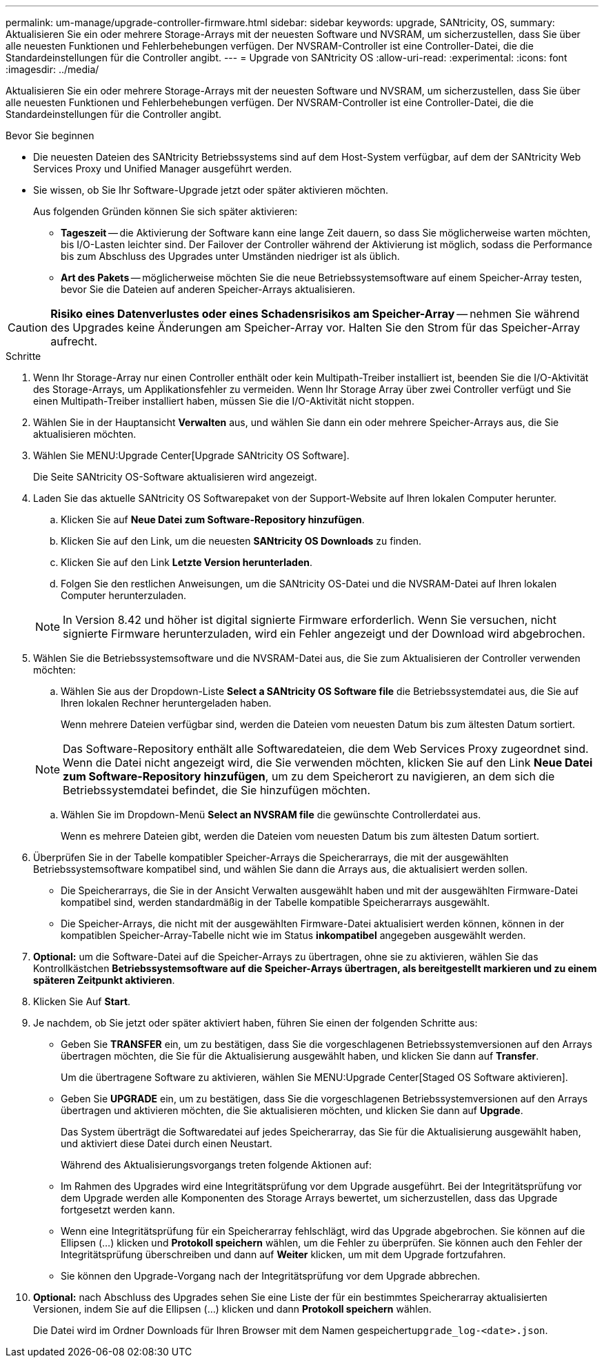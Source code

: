 ---
permalink: um-manage/upgrade-controller-firmware.html 
sidebar: sidebar 
keywords: upgrade, SANtricity, OS, 
summary: Aktualisieren Sie ein oder mehrere Storage-Arrays mit der neuesten Software und NVSRAM, um sicherzustellen, dass Sie über alle neuesten Funktionen und Fehlerbehebungen verfügen. Der NVSRAM-Controller ist eine Controller-Datei, die die Standardeinstellungen für die Controller angibt. 
---
= Upgrade von SANtricity OS
:allow-uri-read: 
:experimental: 
:icons: font
:imagesdir: ../media/


[role="lead"]
Aktualisieren Sie ein oder mehrere Storage-Arrays mit der neuesten Software und NVSRAM, um sicherzustellen, dass Sie über alle neuesten Funktionen und Fehlerbehebungen verfügen. Der NVSRAM-Controller ist eine Controller-Datei, die die Standardeinstellungen für die Controller angibt.

.Bevor Sie beginnen
* Die neuesten Dateien des SANtricity Betriebssystems sind auf dem Host-System verfügbar, auf dem der SANtricity Web Services Proxy und Unified Manager ausgeführt werden.
* Sie wissen, ob Sie Ihr Software-Upgrade jetzt oder später aktivieren möchten.
+
Aus folgenden Gründen können Sie sich später aktivieren:

+
** *Tageszeit* -- die Aktivierung der Software kann eine lange Zeit dauern, so dass Sie möglicherweise warten möchten, bis I/O-Lasten leichter sind. Der Failover der Controller während der Aktivierung ist möglich, sodass die Performance bis zum Abschluss des Upgrades unter Umständen niedriger ist als üblich.
** *Art des Pakets* -- möglicherweise möchten Sie die neue Betriebssystemsoftware auf einem Speicher-Array testen, bevor Sie die Dateien auf anderen Speicher-Arrays aktualisieren.




[CAUTION]
====
*Risiko eines Datenverlustes oder eines Schadensrisikos am Speicher-Array* -- nehmen Sie während des Upgrades keine Änderungen am Speicher-Array vor. Halten Sie den Strom für das Speicher-Array aufrecht.

====
.Schritte
. Wenn Ihr Storage-Array nur einen Controller enthält oder kein Multipath-Treiber installiert ist, beenden Sie die I/O-Aktivität des Storage-Arrays, um Applikationsfehler zu vermeiden. Wenn Ihr Storage Array über zwei Controller verfügt und Sie einen Multipath-Treiber installiert haben, müssen Sie die I/O-Aktivität nicht stoppen.
. Wählen Sie in der Hauptansicht *Verwalten* aus, und wählen Sie dann ein oder mehrere Speicher-Arrays aus, die Sie aktualisieren möchten.
. Wählen Sie MENU:Upgrade Center[Upgrade SANtricity OS Software].
+
Die Seite SANtricity OS-Software aktualisieren wird angezeigt.

. Laden Sie das aktuelle SANtricity OS Softwarepaket von der Support-Website auf Ihren lokalen Computer herunter.
+
.. Klicken Sie auf *Neue Datei zum Software-Repository hinzufügen*.
.. Klicken Sie auf den Link, um die neuesten *SANtricity OS Downloads* zu finden.
.. Klicken Sie auf den Link *Letzte Version herunterladen*.
.. Folgen Sie den restlichen Anweisungen, um die SANtricity OS-Datei und die NVSRAM-Datei auf Ihren lokalen Computer herunterzuladen.


+
[NOTE]
====
In Version 8.42 und höher ist digital signierte Firmware erforderlich. Wenn Sie versuchen, nicht signierte Firmware herunterzuladen, wird ein Fehler angezeigt und der Download wird abgebrochen.

====
. Wählen Sie die Betriebssystemsoftware und die NVSRAM-Datei aus, die Sie zum Aktualisieren der Controller verwenden möchten:
+
.. Wählen Sie aus der Dropdown-Liste *Select a SANtricity OS Software file* die Betriebssystemdatei aus, die Sie auf Ihren lokalen Rechner heruntergeladen haben.
+
Wenn mehrere Dateien verfügbar sind, werden die Dateien vom neuesten Datum bis zum ältesten Datum sortiert.

+
[NOTE]
====
Das Software-Repository enthält alle Softwaredateien, die dem Web Services Proxy zugeordnet sind. Wenn die Datei nicht angezeigt wird, die Sie verwenden möchten, klicken Sie auf den Link *Neue Datei zum Software-Repository hinzufügen*, um zu dem Speicherort zu navigieren, an dem sich die Betriebssystemdatei befindet, die Sie hinzufügen möchten.

====
.. Wählen Sie im Dropdown-Menü *Select an NVSRAM file* die gewünschte Controllerdatei aus.
+
Wenn es mehrere Dateien gibt, werden die Dateien vom neuesten Datum bis zum ältesten Datum sortiert.



. Überprüfen Sie in der Tabelle kompatibler Speicher-Arrays die Speicherarrays, die mit der ausgewählten Betriebssystemsoftware kompatibel sind, und wählen Sie dann die Arrays aus, die aktualisiert werden sollen.
+
** Die Speicherarrays, die Sie in der Ansicht Verwalten ausgewählt haben und mit der ausgewählten Firmware-Datei kompatibel sind, werden standardmäßig in der Tabelle kompatible Speicherarrays ausgewählt.
** Die Speicher-Arrays, die nicht mit der ausgewählten Firmware-Datei aktualisiert werden können, können in der kompatiblen Speicher-Array-Tabelle nicht wie im Status *inkompatibel* angegeben ausgewählt werden.


. *Optional:* um die Software-Datei auf die Speicher-Arrays zu übertragen, ohne sie zu aktivieren, wählen Sie das Kontrollkästchen *Betriebssystemsoftware auf die Speicher-Arrays übertragen, als bereitgestellt markieren und zu einem späteren Zeitpunkt aktivieren*.
. Klicken Sie Auf *Start*.
. Je nachdem, ob Sie jetzt oder später aktiviert haben, führen Sie einen der folgenden Schritte aus:
+
** Geben Sie *TRANSFER* ein, um zu bestätigen, dass Sie die vorgeschlagenen Betriebssystemversionen auf den Arrays übertragen möchten, die Sie für die Aktualisierung ausgewählt haben, und klicken Sie dann auf *Transfer*.
+
Um die übertragene Software zu aktivieren, wählen Sie MENU:Upgrade Center[Staged OS Software aktivieren].

** Geben Sie *UPGRADE* ein, um zu bestätigen, dass Sie die vorgeschlagenen Betriebssystemversionen auf den Arrays übertragen und aktivieren möchten, die Sie aktualisieren möchten, und klicken Sie dann auf *Upgrade*.
+
Das System überträgt die Softwaredatei auf jedes Speicherarray, das Sie für die Aktualisierung ausgewählt haben, und aktiviert diese Datei durch einen Neustart.



+
Während des Aktualisierungsvorgangs treten folgende Aktionen auf:

+
** Im Rahmen des Upgrades wird eine Integritätsprüfung vor dem Upgrade ausgeführt. Bei der Integritätsprüfung vor dem Upgrade werden alle Komponenten des Storage Arrays bewertet, um sicherzustellen, dass das Upgrade fortgesetzt werden kann.
** Wenn eine Integritätsprüfung für ein Speicherarray fehlschlägt, wird das Upgrade abgebrochen. Sie können auf die Ellipsen (...) klicken und *Protokoll speichern* wählen, um die Fehler zu überprüfen. Sie können auch den Fehler der Integritätsprüfung überschreiben und dann auf *Weiter* klicken, um mit dem Upgrade fortzufahren.
** Sie können den Upgrade-Vorgang nach der Integritätsprüfung vor dem Upgrade abbrechen.


. *Optional:* nach Abschluss des Upgrades sehen Sie eine Liste der für ein bestimmtes Speicherarray aktualisierten Versionen, indem Sie auf die Ellipsen (...) klicken und dann *Protokoll speichern* wählen.
+
Die Datei wird im Ordner Downloads für Ihren Browser mit dem Namen gespeichert``upgrade_log-<date>.json``.


